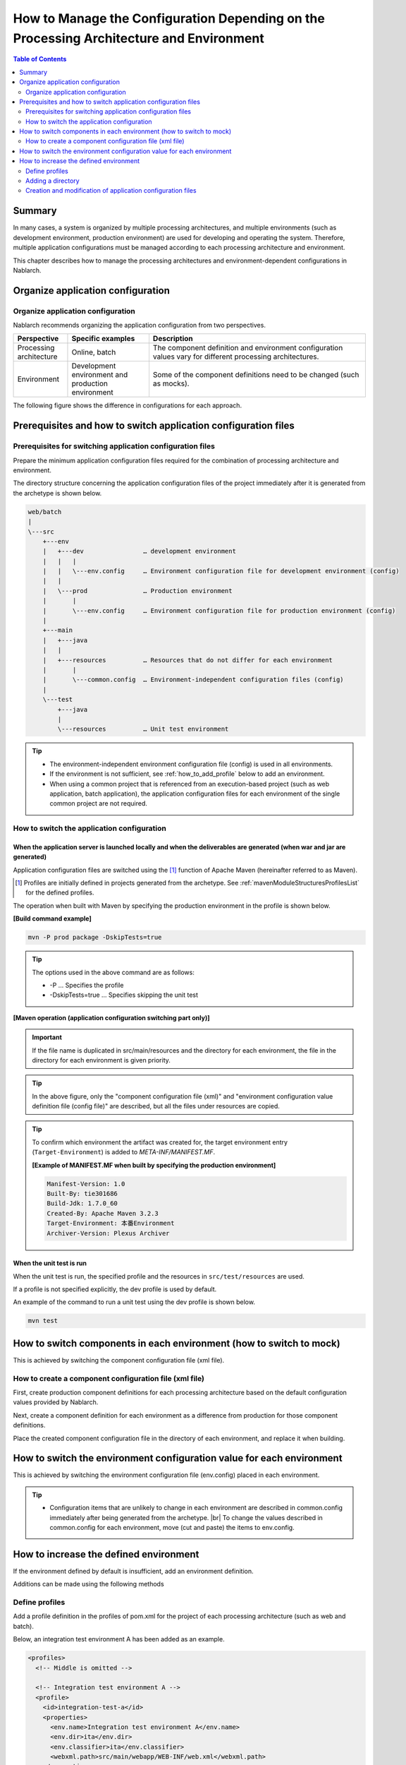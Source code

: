 
=========================================================================================
How to Manage the Configuration Depending on the Processing Architecture and Environment
=========================================================================================

.. contents:: Table of Contents
  :depth: 2
  :local:


Summary
========

In many cases, a system is organized by multiple processing architectures,
and multiple environments (such as development environment, production environment) are used for developing and operating the system.
Therefore, multiple application configurations must be managed according to each processing architecture and environment.

This chapter describes how to manage the processing architectures and environment-dependent configurations in Nablarch.


Organize application configuration
====================================

Organize application configuration
----------------------------------------------------

Nablarch recommends organizing the application configuration from two perspectives.


.. list-table::
  :header-rows: 1
  :class: white-space-normal
  :widths: 4,6,16


  * - Perspective
    - Specific examples
    - Description

  * - Processing architecture
    - Online, batch
    - The component definition and environment configuration values vary for different processing architectures.

  * - Environment
    - Development environment and production environment
    - Some of the component definitions need to be changed (such as mocks).


The following figure shows the difference in configurations for each approach.


.. image:: method_and_staging.png


Prerequisites and how to switch application configuration files
================================================================

Prerequisites for switching application configuration files
------------------------------------------------------------

Prepare the minimum application configuration files required for the combination of processing architecture and environment.

The directory structure concerning the application configuration files of the project immediately after it is generated from the archetype is shown below.

.. code-block:: text

    web/batch
    |
    \---src
        +---env
        |   +---dev                … development environment
        |   |   |
        |   |   \---env.config     … Environment configuration file for development environment (config)
        |   |
        |   \---prod               … Production environment
        |       |
        |       \---env.config     … Environment configuration file for production environment (config)
        |
        +---main
        |   +---java
        |   |
        |   +---resources          … Resources that do not differ for each environment
        |       |
        |       \---common.config  … Environment-independent configuration files (config)
        |
        \---test
            +---java
            |
            \---resources          … Unit test environment


.. tip::

 * The environment-independent environment configuration file (config) is used in all environments.
 * If the environment is not sufficient, see :ref:`how_to_add_profile` below to add an environment.
 * When using a common project that is referenced from an execution-based project (such as web application, batch application), the application configuration files for each environment of the single common project are not required.


How to switch the application configuration
--------------------------------------------

When the application server is launched locally and when the deliverables are generated (when war and jar are generated)
^^^^^^^^^^^^^^^^^^^^^^^^^^^^^^^^^^^^^^^^^^^^^^^^^^^^^^^^^^^^^^^^^^^^^^^^^^^^^^^^^^^^^^^^^^^^^^^^^^^^^^^^^^^^^^^^^^^^^^^^^

Application configuration files are switched
using the \ [#profile]_\  function of Apache Maven
(hereinafter referred to as Maven).

.. [#profile] Profiles are initially defined in projects generated from the archetype. See :ref:`mavenModuleStructuresProfilesList` for the defined profiles.


The operation when built with Maven by specifying the production environment in the profile is shown below.

**[Build command example]**

.. code-block:: bat
  
  mvn -P prod package -DskipTests=true

.. tip::
 The options used in the above command are as follows:
 
 - -P … Specifies the profile
 - -DskipTests=true  … Specifies skipping the unit test


**[Maven operation (application configuration switching part only)]**

.. image:: switch_application_settings.png


.. important::

 If the file name is duplicated in src/main/resources and the directory for each environment, the file in the directory for each environment is given priority.


.. tip::

 In the above figure, only the "component configuration file (xml)" and "environment configuration value definition file (config file)" are described, but all the files under resources are copied.


.. tip::
 To confirm which environment the artifact was created for,
 the target environment entry (\ ``Target-Environment``\) is added to `META-INF/MANIFEST.MF`\.

 **[Example of MANIFEST.MF when built by specifying the production environment]**

 .. code-block:: none
  
  Manifest-Version: 1.0
  Built-By: tie301686
  Build-Jdk: 1.7.0_60
  Created-By: Apache Maven 3.2.3
  Target-Environment: 本番Environment
  Archiver-Version: Plexus Archiver


When the unit test is run
^^^^^^^^^^^^^^^^^^^^^^^^^^^^^^^^^^^^^^^^^^^^^^^^^^^^^^^^^^^

When the unit test is run, the specified profile and the resources in ``src/test/resources`` are used.

If a profile is not specified explicitly, the dev profile is used by default.

An example of the command to run a unit test using the dev profile is shown below.

.. code-block:: bat
  
  mvn test


.. _how_to_change_componet_define:

How to switch components in each environment (how to switch to mock)
=====================================================================

This is achieved by switching the component configuration file (xml file).


How to create a component configuration file (xml file)
-------------------------------------------------------

First, create production component definitions for each processing architecture based on the default configuration values provided by Nablarch.

Next, create a component definition for each environment as a difference from production for those component definitions.

Place the created component configuration file in the directory of each environment, and replace it when building.


.. _how_to_switch_env_values:

How to switch the environment configuration value for each environment
========================================================================

This is achieved by switching the environment configuration file (env.config) placed in each environment.

.. tip::

 * Configuration items that are unlikely to change in each environment are described in common.config immediately after being generated from the archetype. |br|
   To change the values described in common.config for each environment, move (cut and paste) the items to env.config.


.. _how_to_add_profile:

How to increase the defined environment
====================================================

If the environment defined by default is insufficient, add an environment definition.

Additions can be made using the following methods


.. _addProfile:

Define profiles
--------------------------------------------------

Add a profile definition in the profiles of pom.xml for the project of each processing architecture (such as web and batch).

Below, an integration test environment A has been added as an example.

.. code-block:: xml

  <profiles>
    <!-- Middle is omitted -->

    <!-- Integration test environment A -->
    <profile>
      <id>integration-test-a</id>
      <properties>
        <env.name>Integration test environment A</env.name>
        <env.dir>ita</env.dir>
        <env.classifier>ita</env.classifier>
        <webxml.path>src/main/webapp/WEB-INF/web.xml</webxml.path>
      </properties>
    </profile>

    <!-- Middle is omitted -->
  </profiles>

The items are described below.

.. list-table::
  :header-rows: 1
  :class: white-space-normal
  :widths: 4,18


  * - Item
    - Description

  * - id
    - Profile ID specified when executing the maven command. Specify a profile that does not overlap with other profiles.
    
  * - env.name
    - The environment name to be included in the manifest of war and jar files. Give it an arbitrary name.    

  * - env.dir
    - The directory where the resource is stored.

  * - env.classifier
    - The identifier to be added to the end of the file name part of war and jar.Give it an arbitrary name with alphanumeric characters. |br|
      The process of adding an identifier at the end of the file name is realized by configuring a value for the classifier property of the maven-war-plugin and maven-jar-plugin in pom.xml.

  * - webxml.path
    - Specifies the web.xml to use. |br|
      JNDI configuration must also be described in web.xml.Environmental differences may occur, and the web.xml to be used is configurable. |br|
      If the path is the same as that for production and there is no problem, set "src/main/webapp/WEB-INF/web.xml" as in the example.


Adding a directory
--------------------------------------------------

Add the directory specified in the profile definition.

In the case of the :ref:`addProfile` example, create "src/env/ita/resources/".


Creation and modification of application configuration files
-------------------------------------------------------------

Copy and modify the application configuration files of similar profiles.


.. |br| raw:: html

  <br />
